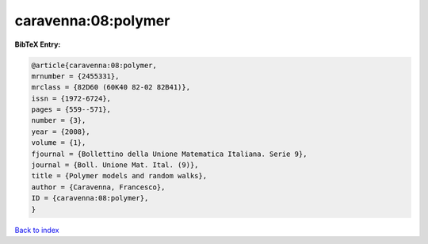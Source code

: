 caravenna:08:polymer
====================

.. :cite:t:`caravenna:08:polymer`

.. bibliography:: ../../All.bib

**BibTeX Entry:**

.. code-block:: bibtex

   @article{caravenna:08:polymer,
   mrnumber = {2455331},
   mrclass = {82D60 (60K40 82-02 82B41)},
   issn = {1972-6724},
   pages = {559--571},
   number = {3},
   year = {2008},
   volume = {1},
   fjournal = {Bollettino della Unione Matematica Italiana. Serie 9},
   journal = {Boll. Unione Mat. Ital. (9)},
   title = {Polymer models and random walks},
   author = {Caravenna, Francesco},
   ID = {caravenna:08:polymer},
   }

`Back to index <../index>`_
